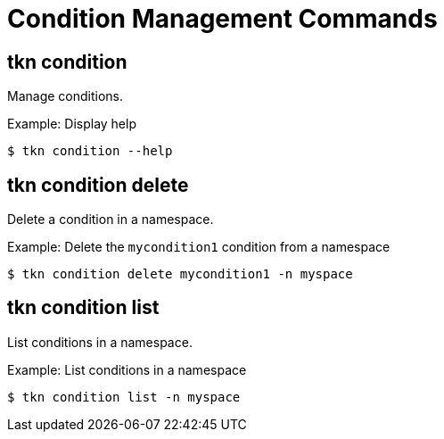 // Module included in the following assemblies:
//
// * pipelines/op-tkn-cli-references.adoc

[id="cli-condition-management-commands_{context}"]
= Condition Management Commands

== tkn condition
Manage conditions.

.Example: Display help
----
$ tkn condition --help
----

== tkn condition delete
Delete a condition in a namespace.

.Example: Delete the `mycondition1` condition from a namespace
----
$ tkn condition delete mycondition1 -n myspace
----

== tkn condition list
List conditions in a namespace.

.Example: List conditions in a namespace
----
$ tkn condition list -n myspace
----
